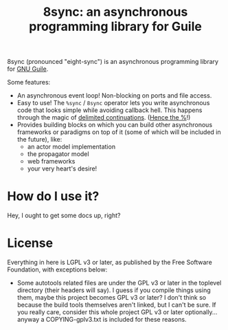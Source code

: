 #+TITLE: 8sync: an asynchronous programming library for Guile

8sync (pronounced "eight-sync") is an asynchronous programming library
for [[https://www.gnu.org/software/guile/][GNU Guile]].

Some features:
 - An asynchronous event loop!  Non-blocking on ports and file access.
 - Easy to use!  The =%sync= / =8sync= operator lets you write
   asynchronous code that looks simple while avoiding callback hell.
   This happens through the magic of [[https://www.gnu.org/software/guile/manual/html_node/Prompts.html][delimited continuations]].
   ([[https://www.gnu.org/software/guile/manual/html_node/Shift-and-Reset.html#Shift-and-Reset][Hence the %]]!)
 - Provides building blocks on which you can build other asynchronous
   frameworks or paradigms on top of it (some of which will be
   included in the future), like:
   - an actor model implementation
   - the propagator model
   - web frameworks
   - your very heart's desire!

* How do I use it?

Hey, I ought to get some docs up, right?

* License

Everything in here is LGPL v3 or later, as published by the Free
Software Foundation, with exceptions below:

 - Some autotools related files are under the GPL v3 or later in the
   toplevel directory (their headers will say).  I guess if you
   compile things using them, maybe this project becomes GPL v3 or
   later?  I don't think so because the build tools themselves aren't
   linked, but I can't be sure.  If you really care, consider this
   whole project GPL v3 or later optionally... anyway a
   COPYING-gplv3.txt is included for these reasons.
